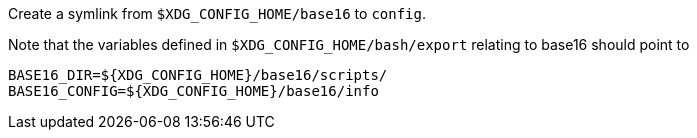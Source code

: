 Create a symlink from `$XDG_CONFIG_HOME/base16` to `config`.

Note that the variables defined in `$XDG_CONFIG_HOME/bash/export` relating to
base16 should point to

----
BASE16_DIR=${XDG_CONFIG_HOME}/base16/scripts/
BASE16_CONFIG=${XDG_CONFIG_HOME}/base16/info
----
